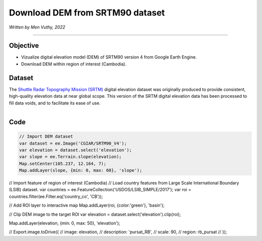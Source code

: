 =====================================
Download DEM from SRTM90 dataset
=====================================
*Written by Men Vuthy, 2022*

----------

Objective
---------------

* Vizualize digital elevation model (DEM) of SRTM90 version 4 from Google Earth Engine.
* Download DEM within region of interest (Cambodia).

Dataset
---------------

The `Shuttle Radar Topography Mission (SRTM) <https://developers.google.com/earth-engine/datasets/catalog/CGIAR_SRTM90_V4#description>`__ digital elevation dataset was originally produced to provide consistent, high-quality elevation data at near global scope. This version of the SRTM digital elevation data has been processed to fill data voids, and to facilitate its ease of use.

.. figure:: img/CGIAR-SRTM98_V4.png
    :width: 1200px
    :align: left

Code
---------------

.. code-block:: JavaScript

    // Import DEM dataset
    var dataset = ee.Image('CGIAR/SRTM90_V4');
    var elevation = dataset.select('elevation');
    var slope = ee.Terrain.slope(elevation);
    Map.setCenter(105.237, 12.164, 7);
    Map.addLayer(slope, {min: 0, max: 60}, 'slope');



// Import feature of region of interest (Cambodia)
// Load country features from Large Scale International Boundary (LSIB) dataset.
var countries = ee.FeatureCollection('USDOS/LSIB_SIMPLE/2017');
var roi = countries.filter(ee.Filter.eq('country_co', 'CB'));

// Add ROI layer to interactive map
Map.addLayer(roi, {color:'green'}, 'basin');



// Clip DEM image to the target ROI
var elevation = dataset.select('elevation').clip(roi);


Map.addLayer(elevation,  {min: 0, max: 50}, 'elevation');



// Export.image.toDrive({
//   image: elevation,
//   description: 'pursat_RB',
//   scale: 90,
//   region: rb_pursat
// });


